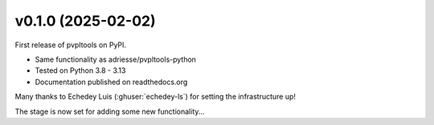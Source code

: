v0.1.0 (2025-02-02)
-------------------

First release of pvpltools on PyPI.

* Same functionality as adriesse/pvpltools-python
* Tested on Python 3.8 - 3.13
* Documentation published on readthedocs.org

Many thanks to Echedey Luis (:ghuser:`echedey-ls`) for setting the infrastructure up!

The stage is now set for adding some new functionality...
